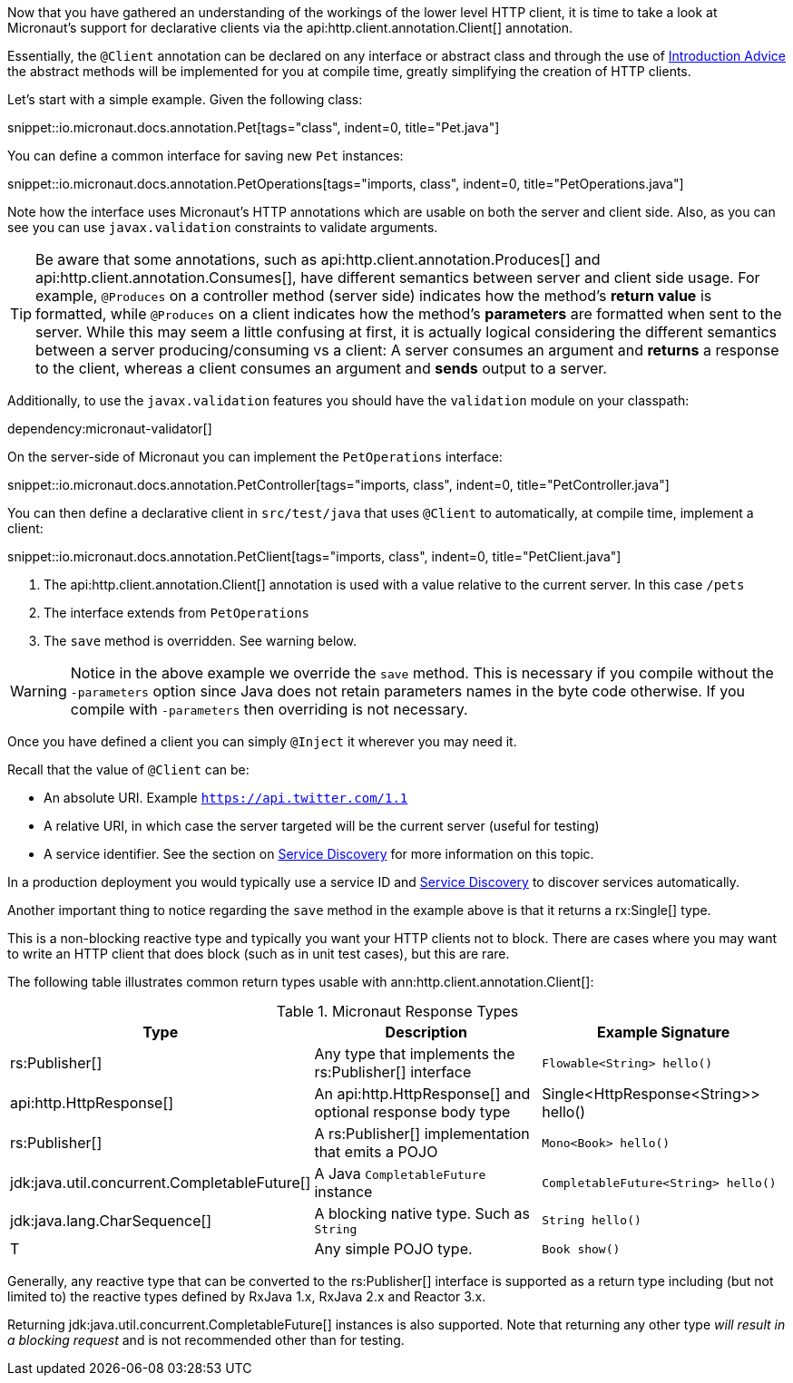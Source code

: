 Now that you have gathered an understanding of the workings of the lower level HTTP client, it is time to take a look at Micronaut's support for declarative clients via the api:http.client.annotation.Client[] annotation.

Essentially, the `@Client` annotation can be declared on any interface or abstract class and through the use of <<introductionAdvice, Introduction Advice>> the abstract methods will be implemented for you at compile time, greatly simplifying the creation of HTTP clients.

Let's start with a simple example. Given the following class:

snippet::io.micronaut.docs.annotation.Pet[tags="class", indent=0, title="Pet.java"]

You can define a common interface for saving new `Pet` instances:

snippet::io.micronaut.docs.annotation.PetOperations[tags="imports, class", indent=0, title="PetOperations.java"]

Note how the interface uses Micronaut's HTTP annotations which are usable on both the server and client side. Also, as you can see you can use `javax.validation` constraints to validate arguments.

TIP: Be aware that some annotations, such as api:http.client.annotation.Produces[] and api:http.client.annotation.Consumes[], have different semantics between server and client side usage. For example, `@Produces` on a controller method (server side) indicates how the method's *return value* is formatted, while `@Produces` on a client indicates how the method's *parameters* are formatted when sent to the server. While this may seem a little confusing at first, it is actually logical considering the different semantics between a server producing/consuming vs a client: A server consumes an argument and *returns* a response to the client, whereas a client consumes an argument and *sends* output to a server.

Additionally, to use the `javax.validation` features you should have the `validation` module on your classpath:

dependency:micronaut-validator[]

On the server-side of Micronaut you can implement the `PetOperations` interface:

snippet::io.micronaut.docs.annotation.PetController[tags="imports, class", indent=0, title="PetController.java"]

You can then define a declarative client in `src/test/java` that uses `@Client` to automatically, at compile time, implement a client:

snippet::io.micronaut.docs.annotation.PetClient[tags="imports, class", indent=0, title="PetClient.java"]

<1> The api:http.client.annotation.Client[] annotation is used with a value relative to the current server. In this case `/pets`
<2> The interface extends from `PetOperations`
<3> The `save` method is overridden. See warning below.

WARNING: Notice in the above example we override the `save` method. This is necessary if you compile without the `-parameters` option since Java does not retain parameters names in the byte code otherwise. If you compile with `-parameters` then overriding is not necessary.

Once you have defined a client you can simply `@Inject` it wherever you may need it.

Recall that the value of `@Client` can be:

* An absolute URI. Example `https://api.twitter.com/1.1`
* A relative URI, in which case the server targeted will be the current server (useful for testing)
* A service identifier. See the section on <<serviceDiscovery, Service Discovery>> for more information on this topic.

In a production deployment you would typically use a service ID and <<serviceDiscovery, Service Discovery>> to discover services automatically.

Another important thing to notice regarding the `save` method in the example above is that it returns a rx:Single[] type.

This is a non-blocking reactive type and typically you want your HTTP clients not to block. There are cases where you may want to write an HTTP client that does block (such as in unit test cases), but this are rare.

The following table illustrates common return types usable with ann:http.client.annotation.Client[]:

.Micronaut Response Types
|===
|Type|Description|Example Signature

|rs:Publisher[]
|Any type that implements the rs:Publisher[] interface
|`Flowable<String> hello()`

|api:http.HttpResponse[]
|An api:http.HttpResponse[] and optional response body type
|+Single<HttpResponse<String>> hello()+

|rs:Publisher[]
|A rs:Publisher[] implementation that emits a POJO
|`Mono<Book> hello()`

|jdk:java.util.concurrent.CompletableFuture[]
|A Java `CompletableFuture` instance
|`CompletableFuture<String> hello()`

|jdk:java.lang.CharSequence[]
|A blocking native type. Such as `String`
|`String hello()`

|T
|Any simple POJO type.
|`Book show()`
|===

Generally, any reactive type that can be converted to the rs:Publisher[] interface is supported as a return type including (but not limited to) the reactive types defined by RxJava 1.x, RxJava 2.x and Reactor 3.x.

Returning jdk:java.util.concurrent.CompletableFuture[] instances is also supported. Note that returning any other type _will result in a blocking request_ and is not recommended other than for testing.
